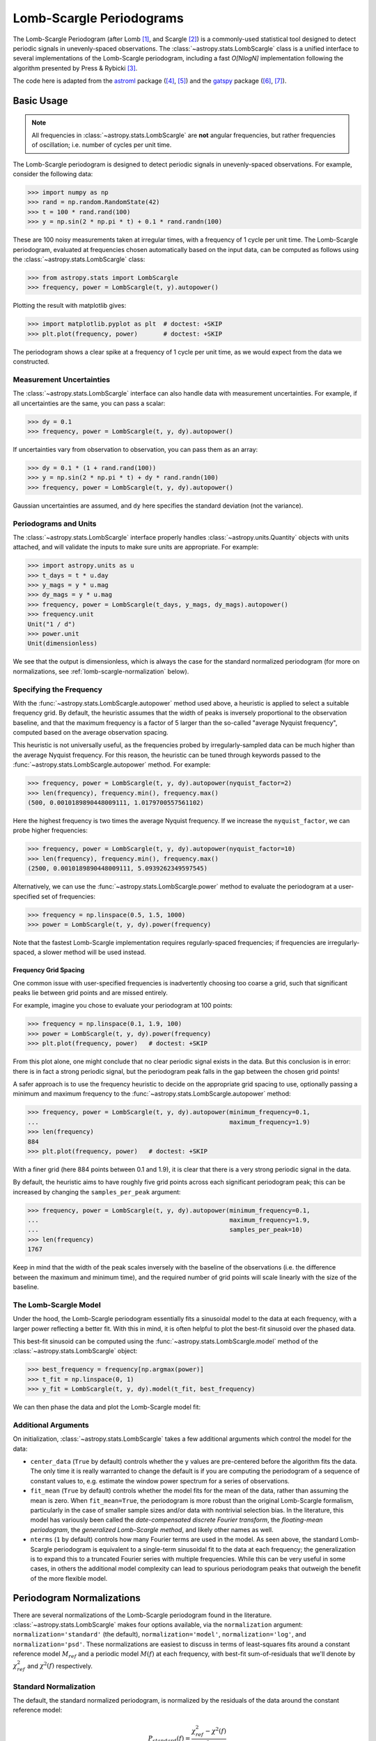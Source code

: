 .. _stats-lombscargle:

*************************
Lomb-Scargle Periodograms
*************************

The Lomb-Scargle Periodogram (after Lomb [1]_, and Scargle [2]_)
is a commonly-used statistical tool designed to detect periodic signals
in unevenly-spaced observations.
The :class:`~astropy.stats.LombScargle` class is a unified interface to several
implementations of the Lomb-Scargle periodogram, including a fast *O[NlogN]*
implementation following the algorithm presented by Press & Rybicki [3]_.

The code here is adapted from the `astroml`_ package ([4]_, [5]_) and the `gatspy`_ package ([6]_, [7]_).

.. _gatspy: http://www.astroml.org/gatspy/
.. _astroml: http://astroml.org/


Basic Usage
===========

.. Note::
   All frequencies in :class:`~astropy.stats.LombScargle` are **not** angular
   frequencies, but rather frequencies of oscillation; i.e. number of
   cycles per unit time.

The Lomb-Scargle periodogram is designed to detect periodic signals in
unevenly-spaced observations. For example, consider the following data:

>>> import numpy as np
>>> rand = np.random.RandomState(42)
>>> t = 100 * rand.rand(100)
>>> y = np.sin(2 * np.pi * t) + 0.1 * rand.randn(100)

These are 100 noisy measurements taken at irregular times, with a frequency
of 1 cycle per unit time.
The Lomb-Scargle periodogram, evaluated at frequencies chosen
automatically based on the input data, can be computed as follows
using the :class:`~astropy.stats.LombScargle` class:

>>> from astropy.stats import LombScargle
>>> frequency, power = LombScargle(t, y).autopower()

Plotting the result with matplotlib gives:

>>> import matplotlib.pyplot as plt  # doctest: +SKIP
>>> plt.plot(frequency, power)       # doctest: +SKIP

.. plot::

    from astropy.stats import LombScargle

    import numpy as np
    import matplotlib.pyplot as plt
    plt.style.use('ggplot')

    rand = np.random.RandomState(42)
    t = 100 * rand.rand(100)
    y = np.sin(2 * np.pi * t) + 0.1 * rand.randn(100)

    frequency, power = LombScargle(t, y).autopower()
    fig = plt.figure(figsize=(6, 4.5))
    plt.plot(frequency, power)

The periodogram shows a clear spike at a frequency of 1 cycle per unit time,
as we would expect from the data we constructed.

Measurement Uncertainties
-------------------------

The :class:`~astropy.stats.LombScargle` interface can also handle data with
measurement uncertainties.
For example, if all uncertainties are the same, you can pass a scalar:

>>> dy = 0.1
>>> frequency, power = LombScargle(t, y, dy).autopower()

If uncertainties vary from observation to observation, you can pass them as
an array:

>>> dy = 0.1 * (1 + rand.rand(100))
>>> y = np.sin(2 * np.pi * t) + dy * rand.randn(100)
>>> frequency, power = LombScargle(t, y, dy).autopower()

Gaussian uncertainties are assumed, and ``dy`` here specifies the standard
deviation (not the variance).

Periodograms and Units
----------------------
The :class:`~astropy.stats.LombScargle` interface properly handles
:class:`~astropy.units.Quantity` objects with units attached,
and will validate the inputs to make sure units are appropriate. For example:

>>> import astropy.units as u
>>> t_days = t * u.day
>>> y_mags = y * u.mag
>>> dy_mags = y * u.mag
>>> frequency, power = LombScargle(t_days, y_mags, dy_mags).autopower()
>>> frequency.unit
Unit("1 / d")
>>> power.unit
Unit(dimensionless)

We see that the output is dimensionless, which is always the case for the
standard normalized periodogram (for more on normalizations,
see :ref:`lomb-scargle-normalization` below).


Specifying the Frequency
------------------------
With the :func:`~astropy.stats.LombScargle.autopower` method used above,
a heuristic is applied to select
a suitable frequency grid. By default, the heuristic assumes that the width of
peaks is inversely proportional to the observation baseline, and that the
maximum frequency is a factor of 5 larger than the so-called "average Nyquist
frequency", computed based on the average observation spacing.

This heuristic is not universally useful, as the frequencies probed by
irregularly-sampled data can be much higher than the average Nyquist frequency.
For this reason, the heuristic can be tuned through keywords passed to the
:func:`~astropy.stats.LombScargle.autopower` method. For example:

>>> frequency, power = LombScargle(t, y, dy).autopower(nyquist_factor=2)
>>> len(frequency), frequency.min(), frequency.max()
(500, 0.0010189890448009111, 1.0179700557561102)

Here the highest frequency is two times the average Nyquist frequency.
If we increase the ``nyquist_factor``, we can probe higher frequencies:

>>> frequency, power = LombScargle(t, y, dy).autopower(nyquist_factor=10)
>>> len(frequency), frequency.min(), frequency.max()
(2500, 0.0010189890448009111, 5.0939262349597545)

Alternatively, we can use the :func:`~astropy.stats.LombScargle.power`
method to evaluate the periodogram at a user-specified set of frequencies:

>>> frequency = np.linspace(0.5, 1.5, 1000)
>>> power = LombScargle(t, y, dy).power(frequency)

Note that the fastest Lomb-Scargle implementation requires regularly-spaced
frequencies; if frequencies are irregularly-spaced, a slower method will be
used instead.

Frequency Grid Spacing
^^^^^^^^^^^^^^^^^^^^^^

One common issue with user-specified frequencies is inadvertently choosing
too coarse a grid, such that significant peaks lie between grid points and
are missed entirely.

For example, imagine you chose to evaluate your periodogram at 100 points:

>>> frequency = np.linspace(0.1, 1.9, 100)
>>> power = LombScargle(t, y, dy).power(frequency)
>>> plt.plot(frequency, power)   # doctest: +SKIP

.. plot::

    import numpy as np
    import matplotlib.pyplot as plt
    from astropy.stats import LombScargle

    rand = np.random.RandomState(42)
    t = 100 * rand.rand(100)
    dy = 0.1
    y = np.sin(2 * np.pi * t) + dy * rand.randn(100)

    frequency = np.linspace(0.1, 1.9, 100)
    power = LombScargle(t, y, dy).power(frequency)

    plt.style.use('ggplot')
    plt.figure(figsize=(6, 4.5))
    plt.plot(frequency, power)
    plt.xlabel('frequency')
    plt.ylabel('Lomb-Scargle Power')
    plt.ylim(0, 1)

From this plot alone, one might conclude that no clear periodic signal exists
in the data.
But this conclusion is in error: there is in fact a strong periodic signal,
but the periodogram peak falls in the gap between the chosen grid points!

A safer approach is to use the frequency heuristic to decide on the appropriate
grid spacing to use, optionally passing a minimum and maximum frequency to
the :func:`~astropy.stats.LombScargle.autopower` method:

>>> frequency, power = LombScargle(t, y, dy).autopower(minimum_frequency=0.1,
...                                                    maximum_frequency=1.9)
>>> len(frequency)
884
>>> plt.plot(frequency, power)   # doctest: +SKIP

.. plot::

    import numpy as np
    import matplotlib.pyplot as plt
    from astropy.stats import LombScargle

    rand = np.random.RandomState(42)
    t = 100 * rand.rand(100)
    dy = 0.1
    y = np.sin(2 * np.pi * t) + dy * rand.randn(100)

    frequency, power = LombScargle(t, y, dy).autopower(minimum_frequency=0.1,
                                                       maximum_frequency=1.9)

    plt.style.use('ggplot')
    plt.figure(figsize=(6, 4.5))
    plt.plot(frequency, power)
    plt.xlabel('frequency')
    plt.ylabel('Lomb-Scargle Power')
    plt.ylim(0, 1)

With a finer grid (here 884 points between 0.1 and 1.9),
it is clear that there is a very strong periodic signal in the data.

By default, the heuristic aims to have roughly five grid points across each
significant periodogram peak; this can be increased by changing the
``samples_per_peak`` argument:

>>> frequency, power = LombScargle(t, y, dy).autopower(minimum_frequency=0.1,
...                                                    maximum_frequency=1.9,
...                                                    samples_per_peak=10)
>>> len(frequency)
1767

Keep in mind that the width of the peak scales inversely with the baseline of
the observations (i.e. the difference between the maximum and minimum time),
and the required number of grid points will scale linearly with the size of
the baseline.

The Lomb-Scargle Model
----------------------
Under the hood, the Lomb-Scargle periodogram essentially fits a sinusoidal
model to the data at each frequency, with a larger power reflecting a better
fit. With this in mind, it is often helpful to plot the best-fit sinusoid
over the phased data.

This best-fit sinusoid can be computed using the :func:`~astropy.stats.LombScargle.model` method of the :class:`~astropy.stats.LombScargle` object:

>>> best_frequency = frequency[np.argmax(power)]
>>> t_fit = np.linspace(0, 1)
>>> y_fit = LombScargle(t, y, dy).model(t_fit, best_frequency)

We can then phase the data and plot the Lomb-Scargle model fit:

.. plot::

    import numpy as np
    import matplotlib.pyplot as plt
    plt.style.use('ggplot')

    from astropy.stats import LombScargle

    rand = np.random.RandomState(42)
    t = 100 * rand.rand(100)
    dy = 0.1
    y = np.sin(2 * np.pi * t) + dy * rand.randn(100)

    frequency, power = LombScargle(t, y, dy).autopower(minimum_frequency=0.1,
                                                       maximum_frequency=1.9)
    best_frequency = frequency[np.argmax(power)]
    phase_fit = np.linspace(0, 1)
    y_fit = LombScargle(t, y, dy).model(t=phase_fit / best_frequency,
                                        frequency=best_frequency)
    phase = (t * best_frequency) % 1

    fig, ax = plt.subplots(figsize=(6, 4.5))
    ax.errorbar(phase, y, dy, fmt='o', mew=0, capsize=0, elinewidth=1.5)
    ax.plot(phase_fit, y_fit, color='black')
    ax.invert_yaxis()
    ax.set(xlabel='phase',
           ylabel='magnitude',
           title='phased data at frequency={0:.2f}'.format(best_frequency))

Additional Arguments
--------------------
On initialization, :class:`~astropy.stats.LombScargle` takes a few additional
arguments which control the model for the data:

- ``center_data`` (``True`` by default) controls whether the ``y`` values are
  pre-centered before the algorithm fits the data.
  The only time it is really warranted to change the default
  is if you are computing the periodogram of a sequence
  of constant values to, e.g. estimate the window power spectrum for a series of
  observations.
- ``fit_mean`` (``True`` by default) controls whether the model fits for the
  mean of the data, rather than assuming the mean is zero. When ``fit_mean=True``,
  the periodogram is more robust than the original Lomb-Scargle formalism,
  particularly in the case of smaller sample sizes and/or
  data with nontrivial selection bias. In the literature, this model has
  variously been called the *date-compensated discrete Fourier transform*,
  the *floating-mean periodogram*, the  *generalized Lomb-Scargle method*,
  and likely other names as well.
- ``nterms`` (``1`` by default) controls how many Fourier terms are used in the
  model. As seen above, the standard Lomb-Scargle periodogram is equivalent to
  a single-term sinusoidal fit to the data at each frequency; the
  generalization is to expand this to a truncated Fourier series with multiple
  frequencies. While this can be very useful in some cases, in others the
  additional model complexity can lead to spurious periodogram peaks that
  outweigh the benefit of the more flexible model.

.. _lomb-scargle-normalization:

Periodogram Normalizations
==========================
There are several normalizations of the Lomb-Scargle periodogram found in the
literature. :class:`~astropy.stats.LombScargle` makes four options available,
via the ``normalization`` argument: ``normalization='standard'``
(the default), ``normalization='model'``, ``normalization='log'``,
and ``normalization='psd'``.
These normalizations are easiest to discuss in terms of least-squares fits around
a constant reference model :math:`M_{ref}` and a periodic model :math:`M(f)` at
each frequency, with best-fit sum-of-residuals that we'll denote by
:math:`\chi^2_{ref}` and :math:`\chi^2(f)` respectively.

Standard Normalization
----------------------
The default, the standard normalized periodogram, is normalized by the residuals
of the data around the constant reference model:

.. math::

   P_{standard}(f) = \frac{\chi^2_{ref} - \chi^2(f)}{\chi^2_{ref}}

This form of the normalization (``normalization='standard'``) is the default
choice used in :class:`~astropy.stats.LombScargle`.
The resulting power *P* is a dimensionless quantity that lies in the
range *0 ≤ P ≤ 1*.

Model Normalization
-------------------
Alternatively, the periodogram is sometimes normalized instead by the residuals
around the periodic model:

.. math::

   P_{model}(f) = \frac{\chi^2_{ref} - \chi^2(f)}{\chi^2(f)}

This form of the normalization can be specified with ``normalization='model'``.
As above, the resulting power is a dimensionless
quantity that lies in the range *0 ≤ P ≤ ∞*.

Logarithmic Normalization
-------------------------
Another form of normalization is to scale the periodogram logarithmically:

.. math::

   P_{log}(f) = \log \frac{\chi^2_{ref}}{\chi^2(f)}

This normalization can be specified with ``normalization='log'``, and the
resulting power is a dimensionless quantity in the range *0 ≤ P ≤ ∞*.

PSD Normalization (Unnormalized)
--------------------------------
Finally, it is sometimes useful to compute an unnormalized periodogram
(``normalization='psd'``):

.. math::

   P_{psd}(f) = \frac{N}{2}\left(\chi^2_{ref} - \chi^2(f)\right)

where *N* is the number of data points, which in the no-uncertainty case
will have units ``y.unit ** 2``. This normalization is constructed to be
comparable to the standard Fourier power spectral density (PSD):

>>> ls = LombScargle(t_days, y_mags)
>>> frequency, power = ls.autopower(normalization='psd')
>>> power.unit
Unit("mag2")

Note, however, that the ``normalization='psd'`` result only has these units
*if uncertainties are not specified*. In the presence of uncertainties,
even the unnormalized PSD periodogram will be dimensionless; this is due to
the scaling of data by uncertainty within the Lomb-Scargle computation:

>>> # with uncertainties, PSD power is unitless
>>> ls = LombScargle(t_days, y_mags, dy_mags)
>>> frequency, power = ls.autopower(normalization='psd')
>>> power.unit
Unit(dimensionless)

The equivalence of the PSD-normalized periodogram and the Fourier PSD
in the unnormalized, no-uncertainty case can be confirmed by comparing
results directly for uniformly-sampled inputs.
We will first define a convenience function to compute the basic
Fourier periodogram for uniformly-sampled quantities:

>>> def fourier_periodogram(t, y):
...     N = len(t)
...     frequency = np.fft.fftfreq(N, t[1] - t[0])
...     y_fft = np.fft.fft(y.value) * y.unit
...     positive = (frequency > 0)
...     return frequency[positive], (1. / N) * abs(y_fft[positive]) ** 2

Next we compute the two versions of the PSD from uniformly-sampled data:

>>> t_days = np.arange(100) * u.day
>>> y_mags = rand.randn(100) * u.mag
>>> frequency, PSD_fourier = fourier_periodogram(t_days, y_mags)
>>> PSD_LS = LombScargle(t_days, y_mags).power(frequency, normalization='psd')

Examining the results, we see that the two outputs match:

>>> from astropy.tests.helper import quantity_allclose
>>> quantity_allclose(PSD_fourier, PSD_LS)
True

This equivalence is one reason the Lomb-Scargle periodogram is considered
to be an extension of the Fourier PSD.

For more information on the statistical properties of these normalizations,
see e.g. Baluev 2008 [8]_.


Periodogram Algorithms
======================
The :class:`~astropy.stats.LombScargle` class makes available
several complementary implementations of the Lomb-Scargle Periodogram,
which can be selected using the ``method`` keyword of the Lomb-Scargle power.
By design all methods will return the same results (some approximate),
and each has its advantages and disadvantages.

For example, to compute a periodogram using the fast chi-square method
of Palmer (2009) [9]_, you can specify ``method='fastchi2'``:

    >>> frequency, power = LombScargle(t, y).autopower(method='fastchi2')

There are currently six methods available in the package:

``method='auto'``
-----------------
The ``auto`` method is the default, and will attempt to select the best option
from the following methods using heuristics driven by the input data.

``method='slow'``
-----------------
The ``slow`` method is a pure-Python implementation of the original Lomb-Scargle
periodogram ([1]_, [2]_), enhanced to account for observational noise,
and to allow a floating mean (sometimes called the *generalized periodogram*;
see e.g. [10]_). The method is not particularly fast, scaling approximately
as :math:`O[NM]` for :math:`N` data points and :math:`M` frequencies.

``method='cython'``
-------------------
The ``cython`` method is a cython implementation of the same algorithm used for
``method='slow'``. It is slightly faster than the pure-python implementation,
but much more memory-efficient as the size of the inputs grow. The computational
scaling is approximately :math:`O[NM]` for :math:`N` data points and
:math:`M` frequencies.

``method='scipy'``
------------------
The ``scipy`` method wraps the C implementation of the original Lomb-Scargle
periodogram which is available in :func:`scipy.signal.lombscargle`. This is
slightly faster than the ``slow`` method, but does not allow for errors in
data or extensions such as the floating mean. The scaling is approximately
:math:`O[NM]` for :math:`N` data points and :math:`M` frequencies.

``method='fast'``
-----------------
The ``fast`` method is a pure-Python implementation of the fast periodogram of
Press & Rybicki [3]_. It uses an *extirpolation* approach to approximate
the periodogram frequencies using a fast Fourier transform. As with the
``slow`` method, it can handle data errors and floating mean.
The scaling is approximately :math:`O[N\log M]` for :math:`N`
data points and :math:`M` frequencies.

``method='chi2'``
-----------------
The ``chi2`` method is a pure-Python implementation based on matrix algebra
(see, e.g. [7]_). It utilizes the fact that the Lomb-Scargle periodogram at
each frequency is equivalent to the least-squares fit of a sinusoid to the
data. The advantage of the ``chi2`` method is that it allows extensions of
the periodogram to multiple Fourier terms, specified by the ``nterms``
parameter. For the standard problem, it is slightly slower than
``method='slow'`` and scales as :math:`O[n_fNM]` for :math:`N` data points,
:math:`M` frequencies, and :math:`n_f` Fourier terms.

``method='fastchi2'``
---------------------
The fast chi-squared method of Palmer (2009) [9]_ is equivalent to the ``chi2`` method,
but the matrices are constructed using an FFT-based approach similar to that
of the ``fast`` method. The result is a relatively efficient periodogram
(though not nearly as efficient as the ``fast`` method) which can be extended
to multiple terms. The scaling is approximately :math:`O[n_f(M + N\log M)]`
for :math:`N` data points, :math:`M` frequencies, and :math:`n_f` Fourier terms.

Summary
-------
The following table summarizes the features of the above algorithms:

==============  ============================  =============  ===============  ========
method          Computational                 Observational  Bias Term        Multiple
                Scaling                       Uncertainties  (Floating Mean)  Terms
==============  ============================  =============  ===============  ========
``"slow"``      :math:`O[NM]`                 Yes            Yes              No
``"cython"``    :math:`O[NM]`                 Yes            Yes              No
``"scipy"``     :math:`O[NM]`                 No             No               No
``"fast"``      :math:`O[N\log M]`            Yes            Yes              No
``"chi2"``      :math:`O[n_fNM]`              Yes            Yes              Yes
``"fastchi2"``  :math:`O[n_f(M + N\log M)]`   Yes            Yes              Yes
==============  ============================  =============  ===============  ========

In the Computational Scaling column, :math:`N` is the number of data points,
:math:`M` is the number of frequencies, and :math:`n_f` is the number of
Fourier terms for a multi-term fit.

.. _lomb-scargle-example:

RR-Lyrae Example
================

An example of computing the periodogram for a more realistic dataset is
shown in the following figure. The data here consist of
50 nightly observations of a simulated RR Lyrae-like variable star,
with lightcurve shape that is more complicated than a simple sine wave:

.. plot::

    import numpy as np
    import matplotlib.pyplot as plt
    plt.style.use('ggplot')

    from astropy.stats import LombScargle


    def simulated_data(N, rseed=2, period=0.41, phase=0.0):
        """Simulate data based from a pre-computed empirical fit"""

        # coefficients from a 5-term Fourier fit to SDSS object 1019544
        coeffs = [-0.0191, 0.1375, -0.1968, 0.0959, 0.075,
                  -0.0686, 0.0307, -0.0045, -0.0421, 0.0216, 0.0041]

        rand = np.random.RandomState(rseed)
        t = phase + np.arange(N, dtype=float)
        t += 0.1 * rand.randn(N)
        dmag = 0.01 + 0.03 * rand.rand(N)

        omega = 2 * np.pi / period
        n = np.arange(1 + len(coeffs) // 2)[:, None]

        mag = (15 + dmag * rand.randn(N)
               + np.dot(coeffs[::2], np.cos(n * omega * t)) +
               + np.dot(coeffs[1::2], np.sin(n[1:] * omega * t)))

        return t, mag, dmag


    # generate data and compute the periodogram
    t, mag, dmag = simulated_data(50)
    freq, PLS = LombScargle(t, mag, dmag).autopower(minimum_frequency=1 / 1.2,
                                                    maximum_frequency=1 / 0.2)
    best_freq = freq[np.argmax(PLS)]
    phase = (t * best_freq) % 1

    # compute the best-fit model
    phase_fit = np.linspace(0, 1)
    mag_fit = LombScargle(t, mag, dmag).model(t=phase_fit / best_freq,
                                              frequency=best_freq)

    # set up the figure & axes for plotting
    fig, ax = plt.subplots(1, 2, figsize=(12, 5))
    fig.suptitle('Lomb-Scargle Periodogram (period=0.41 days)')
    fig.subplots_adjust(bottom=0.12, left=0.07, right=0.95)
    inset = fig.add_axes([0.78, 0.56, 0.15, 0.3])

    # plot the raw data
    ax[0].errorbar(t, mag, dmag, fmt='ok', elinewidth=1.5, capsize=0)
    ax[0].invert_yaxis()
    ax[0].set(xlim=(0, 50),
              xlabel='Observation time (days)',
              ylabel='Observed Magnitude')

    # plot the periodogram
    ax[1].plot(1. / freq, PLS)
    ax[1].set(xlabel='period (days)',
              ylabel='Lomb-Scargle Power',
              xlim=(0.2, 1.2),
              ylim=(0, 1));

    # plot the phased data & model in the inset
    inset.errorbar(phase, mag, dmag, fmt='.k', capsize=0)
    inset.plot(phase_fit, mag_fit)
    inset.invert_yaxis()
    inset.set_xlabel('phase')
    inset.set_ylabel('mag')


This example demonstrates that for irregularly-sampled data,
the Lomb-Scargle periodogram can be sensitive to frequencies higher
than the average Nyquist frequency: the above data are sampled at
an average rate of roughly one observation per night, and the periodogram
relatively cleanly reveals the true period of 0.41 days.

Still, the periodogram has many spurious peaks, which are due to several factors:

1. Errors in observations lead to leakage of power from the true peaks.
2. The signal is not a perfect sinusoid, so additional peaks can indicate
   higher-frequency components in the signal.
3. The observations take place only at night, meaning that the survey window
   has non-negligible power at a frequency of 1 cycle per day.
   Thus we expect aliases to
   appear at :math:`f_{\rm alias} = f_{\rm true} + n f_{\rm window}` for integer
   values of :math:`n`. With a true period of 0.41 days and a 1-day signal
   in the observing window, the :math:`n=+1` and :math:`n=-1`
   aliases to lie at periods of 0.29 and 0.69 days, respectively:
   these aliases are prominent in the above plot.

The interaction of these effects means that in practice there is
no absolute guarantee that the highest peak corresponds to the best frequency,
and results must be interpreted carefully.


Literature References
=====================
.. [1] Lomb, N.R. *Least-squares frequency analysis of unequally spaced data*.
       Ap&SS 39 pp. 447-462 (1976)
.. [2] Scargle, J. D. *Studies in astronomical time series analysis. II -
       Statistical aspects of spectral analysis of unevenly spaced data*.
       ApJ 1:263 pp. 835-853 (1982)
.. [3] Press W.H. and Rybicki, G.B, *Fast algorithm for spectral analysis
       of unevenly sampled data*. ApJ 1:338, p. 277 (1989)
.. [4] Vanderplas, J., Connolly, A. Ivezic, Z. & Gray, A. *Introduction to
       astroML: Machine learning for astrophysics*. Proceedings of the
       Conference on Intelligent Data Understanding (2012)
.. [5]  Vanderplas, J., Connolly, A. Ivezic, Z. & Gray, A. *Statistics,
	Data Mining and Machine Learning in Astronomy*. Princeton Press (2014)}
.. [6] VanderPlas, J. *Gatspy: General Tools for Astronomical Time Series
       in Python* (2015) https://zenodo.org/record/14833
.. [7] VanderPlas, J. & Ivezic, Z. *Periodograms for Multiband Astronomical
       Time Series*. ApJ 812.1:18 (2015)
.. [8] Baluev, R.V. *Assessing Statistical Significance of Periodogram Peaks*
       MNRAS 385, 1279 (2008)
.. [9] Palmer, D. *A Fast Chi-squared Technique for Period Search of
       Irregularly Sampled Data*. ApJ 695.1:496 (2009)
.. [10] Zechmeister, M. and Kurster, M. *The generalised Lomb-Scargle
       periodogram. A new formalism for the floating-mean and Keplerian
       periodograms*, A&A 496, 577-584 (2009)
